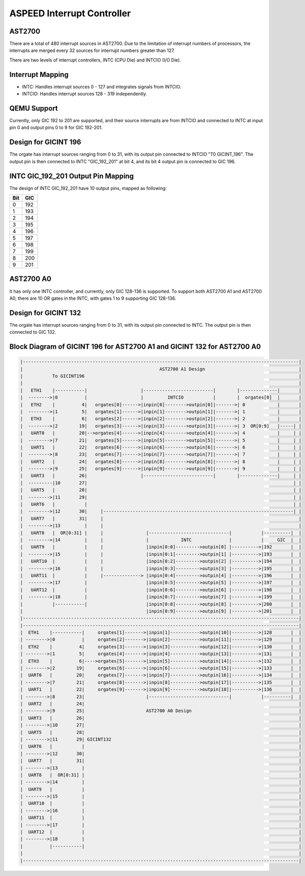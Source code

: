 ===========================
ASPEED Interrupt Controller
===========================

AST2700
-------
There are a total of 480 interrupt sources in AST2700. Due to the limitation of
interrupt numbers of processors, the interrupts are merged every 32 sources for
interrupt numbers greater than 127.

There are two levels of interrupt controllers, INTC (CPU Die) and INTCIO
(I/O Die).

Interrupt Mapping
-----------------
- INTC: Handles interrupt sources 0 - 127 and integrates signals from INTCIO.
- INTCIO: Handles interrupt sources 128 - 319 independently.

QEMU Support
------------
Currently, only GIC 192 to 201 are supported, and their source interrupts are
from INTCIO and connected to INTC at input pin 0 and output pins 0 to 9 for
GIC 192-201.

Design for GICINT 196
---------------------
The orgate has interrupt sources ranging from 0 to 31, with its output pin
connected to INTCIO "T0 GICINT_196". The output pin is then connected to INTC
"GIC_192_201" at bit 4, and its bit 4 output pin is connected to GIC 196.

INTC GIC_192_201 Output Pin Mapping
-----------------------------------
The design of INTC GIC_192_201 have 10 output pins, mapped as following:

====  ====
Bit   GIC
====  ====
0     192
1     193
2     194
3     195
4     196
5     197
6     198
7     199
8     200
9     201
====  ====

AST2700 A0
----------
It has only one INTC controller, and currently, only GIC 128-136 is supported.
To support both AST2700 A1 and AST2700 A0, there are 10 OR gates in the INTC,
with gates 1 to 9 supporting GIC 128-136.

Design for GICINT 132
---------------------
The orgate has interrupt sources ranging from 0 to 31, with its output pin
connected to INTC. The output pin is then connected to GIC 132.

Block Diagram of GICINT 196 for AST2700 A1 and GICINT 132 for AST2700 A0
------------------------------------------------------------------------

.. code-block::

   |-------------------------------------------------------------------------------------------------------|
   |                                                   AST2700 A1 Design                                   |
   |           To GICINT196                                                                                |
   |                                                                                                       |
   |   ETH1    |-----------|                    |--------------------------|        |--------------|       |
   |  -------->|0          |                    |         INTCIO           |        |  orgates[0]  |       |
   |   ETH2    |          4|   orgates[0]------>|inpin[0]-------->outpin[0]|------->| 0            |       |
   |  -------->|1         5|   orgates[1]------>|inpin[1]-------->outpin[1]|------->| 1            |       |
   |   ETH3    |          6|   orgates[2]------>|inpin[2]-------->outpin[2]|------->| 2            |       |
   |  -------->|2        19|   orgates[3]------>|inpin[3]-------->outpin[3]|------->| 3  OR[0:9]   |-----| |
   |   UART0   |         20|-->orgates[4]------>|inpin[4]-------->outpin[4]|------->| 4            |     | |
   |  -------->|7        21|   orgates[5]------>|inpin[5]-------->outpin[5]|------->| 5            |     | |
   |   UART1   |         22|   orgates[6]------>|inpin[6]-------->outpin[6]|------->| 6            |     | |
   |  -------->|8        23|   orgates[7]------>|inpin[7]-------->outpin[7]|------->| 7            |     | |
   |   UART2   |         24|   orgates[8]------>|inpin[8]-------->outpin[8]|------->| 8            |     | |
   |  -------->|9        25|   orgates[9]------>|inpin[9]-------->outpin[9]|------->| 9            |     | |
   |   UART3   |         26|                    |--------------------------|        |--------------|     | |
   |  ---------|10       27|                                                                             | |
   |   UART5   |         28|                                                                             | |
   |  -------->|11       29|                                                                             | |
   |   UART6   |           |                                                                             | |
   |  -------->|12       30|     |-----------------------------------------------------------------------| |
   |   UART7   |         31|     |                                                                         |
   |  -------->|13         |     |                                                                         |
   |   UART8   |  OR[0:31] |     |                |------------------------------|           |----------|  |
   |  -------->|14         |     |                |            INTC              |           |     GIC  |  |
   |   UART9   |           |     |                |inpin[0:0]--------->outpin[0] |---------->|192       |  |
   |  -------->|15         |     |                |inpin[0:1]--------->outpin[1] |---------->|193       |  |
   |   UART10  |           |     |                |inpin[0:2]--------->outpin[2] |---------->|194       |  |
   |  -------->|16         |     |                |inpin[0:3]--------->outpin[3] |---------->|195       |  |
   |   UART11  |           |     |--------------> |inpin[0:4]--------->outpin[4] |---------->|196       |  |
   |  -------->|17         |                      |inpin[0:5]--------->outpin[5] |---------->|197       |  |
   |   UART12  |           |                      |inpin[0:6]--------->outpin[6] |---------->|198       |  |
   |  -------->|18         |                      |inpin[0:7]--------->outpin[7] |---------->|199       |  |
   |           |-----------|                      |inpin[0:8]--------->outpin[8] |---------->|200       |  |
   |                                              |inpin[0:9]--------->outpin[9] |---------->|201       |  |
   |-------------------------------------------------------------------------------------------------------|
   |-------------------------------------------------------------------------------------------------------|
   |  ETH1    |-----------|     orgates[1]------->|inpin[1]----------->outpin[10]|---------->|128       |  |
   | -------->|0          |     orgates[2]------->|inpin[2]----------->outpin[11]|---------->|129       |  |
   |  ETH2    |          4|     orgates[3]------->|inpin[3]----------->outpin[12]|---------->|130       |  |
   | -------->|1         5|     orgates[4]------->|inpin[4]----------->outpin[13]|---------->|131       |  |
   |  ETH3    |          6|---->orgates[5]------->|inpin[5]----------->outpin[14]|---------->|132       |  |
   | -------->|2        19|     orgates[6]------->|inpin[6]----------->outpin[15]|---------->|133       |  |
   |  UART0   |         20|     orgates[7]------->|inpin[7]----------->outpin[16]|---------->|134       |  |
   | -------->|7        21|     orgates[8]------->|inpin[8]----------->outpin[17]|---------->|135       |  |
   |  UART1   |         22|     orgates[9]------->|inpin[9]----------->outpin[18]|---------->|136       |  |
   | -------->|8        23|                       |------------------------------|           |----------|  |
   |  UART2   |         24|                                                                                |
   | -------->|9        25|                       AST2700 A0 Design                                        |
   |  UART3   |         26|                                                                                |
   | -------->|10       27|                                                                                |
   |  UART5   |         28|                                                                                |
   | -------->|11       29| GICINT132                                                                      |
   |  UART6   |           |                                                                                |
   | -------->|12       30|                                                                                |
   |  UART7   |         31|                                                                                |
   | -------->|13         |                                                                                |
   |  UART8   |  OR[0:31] |                                                                                |
   | -------->|14         |                                                                                |
   |  UART9   |           |                                                                                |
   | -------->|15         |                                                                                |
   |  UART10  |           |                                                                                |
   | -------->|16         |                                                                                |
   |  UART11  |           |                                                                                |
   | -------->|17         |                                                                                |
   |  UART12  |           |                                                                                |
   | -------->|18         |                                                                                |
   |          |-----------|                                                                                |
   |                                                                                                       |
   |-------------------------------------------------------------------------------------------------------|
